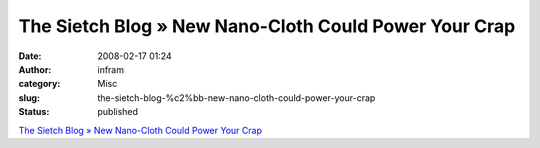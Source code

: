 The Sietch Blog » New Nano-Cloth Could Power Your Crap
######################################################
:date: 2008-02-17 01:24
:author: infram
:category: Misc
:slug: the-sietch-blog-%c2%bb-new-nano-cloth-could-power-your-crap
:status: published

`The Sietch Blog » New Nano-Cloth Could Power Your
Crap <http://www.blog.thesietch.org/2008/02/13/new-nano-cloth-could-power-your-crap/>`__
